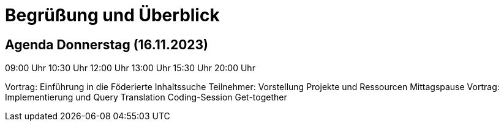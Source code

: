 [%notitle]
= Begrüßung und Überblick

[.columns]
== Agenda Donnerstag (16.11.2023)

[.column.is-one-fifth.has-text-right]
--
09:00 Uhr
10:30 Uhr
12:00 Uhr
13:00 Uhr
15:30 Uhr
20:00 Uhr
--
[.column]
--
Vortrag: Einführung in die Föderierte Inhaltssuche
Teilnehmer: Vorstellung Projekte und Ressourcen
Mittagspause
Vortrag: Implementierung und Query Translation
Coding-Session
Get-together
--


